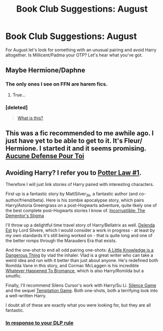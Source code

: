 #+TITLE: Book Club Suggestions: August

* Book Club Suggestions: August
:PROPERTIES:
:Author: denarii
:Score: 5
:DateUnix: 1406502419.0
:DateShort: 2014-Jul-28
:FlairText: Request
:END:
For August let's look for something with an unusual pairing and avoid Harry altogether. Is Millicent/Padma your OTP? Let's hear what you've got.


** Maybe Hermione/Daphne
:PROPERTIES:
:Score: 1
:DateUnix: 1406512650.0
:DateShort: 2014-Jul-28
:END:

*** The only ones I see on FFN are harem fics.
:PROPERTIES:
:Author: denarii
:Score: 5
:DateUnix: 1406559271.0
:DateShort: 2014-Jul-28
:END:

**** True...
:PROPERTIES:
:Score: 1
:DateUnix: 1406588329.0
:DateShort: 2014-Jul-29
:END:


*** [deleted]\\

#+begin_quote
  [[https://pastebin.com/64GuVi2F/05438][What is this?]]
#+end_quote
:PROPERTIES:
:Author: Undeadhunter
:Score: 1
:DateUnix: 1406532205.0
:DateShort: 2014-Jul-28
:END:


** This was a fic recommended to me awhile ago. I just have yet to be able to get to it. It's Fleur/ Hermione. I started it and it seems promising. [[https://www.fanfiction.net/s/4238384/1/Aucune-Defense-Pour-Toi][Aucune Defense Pour Toi]]
:PROPERTIES:
:Author: grace644
:Score: 1
:DateUnix: 1406601217.0
:DateShort: 2014-Jul-29
:END:


** Avoiding Harry? I refer you to [[https://forums.darklordpotter.net/showthread.php?t=2321][Potter Law #1]].

Therefore I will just link stories of Harry paired with interesting characters.

First up is a fantastic story by MattSilver_3k, a fantastic author (and co-author/friend/beta). Here is his zombie apocalypse story, which pairs Harry/Astoria Greengrass on a post-Hogwarts adventure, quite likely one of the best complete post-Hogwarts stories I know of. [[https://www.fanfiction.net/s/7539141/1/][Incorruptible: The Dementor's Stigma]]

I'll throw up a delightful time travel story of Harry/Bellatrix as well. [[https://www.fanfiction.net/s/5511855/1/][Delenda Est]] by Lord Silvere, which I would consider a work in progress - at least by my own standards it's still being worked on - that is quite long and one of the better romps through the Marauders Era that exists.

And the one-shot to end all odd pairing one-shots: [[https://www.fanfiction.net/s/5642958/1/A-Little-Knowledge-is-a-Dangerous-Thing][A Little Knowledge is a Dangerous Thing]] by vlad the inhaler. Vlad is a great writer who can take a weird idea and run with it better than just about anyone. He's redefined both Romilda Vane in this story, and Cormac McLaggen is his incredible [[https://www.fanfiction.net/s/5445767/1/Whatever-Happened-to-Bromance][Whatever Happened To Bromance]], which is also Harry/Romilda but a smutfic.

Finally, I'll recommend Silens Cursor's work with Harry/Su Li. [[https://www.fanfiction.net/s/5168768/1/Silence-Game][Silence Game]] and the sequel [[https://www.fanfiction.net/s/6463441/1/Temptation-Game][Temptation Game]]. Both one-shots, both a terrifying look into a well-written Harry.

I doubt all of these are exactly what you were looking for, but they are all fantastic.
:PROPERTIES:
:Author: maybeheremaybenot
:Score: -2
:DateUnix: 1406598007.0
:DateShort: 2014-Jul-29
:END:

*** [[http://www.reactiongifs.com/wp-content/uploads/2013/08/no-power.gif][In response to your DLP rule]]
:PROPERTIES:
:Author: grace644
:Score: 8
:DateUnix: 1406602616.0
:DateShort: 2014-Jul-29
:END:
